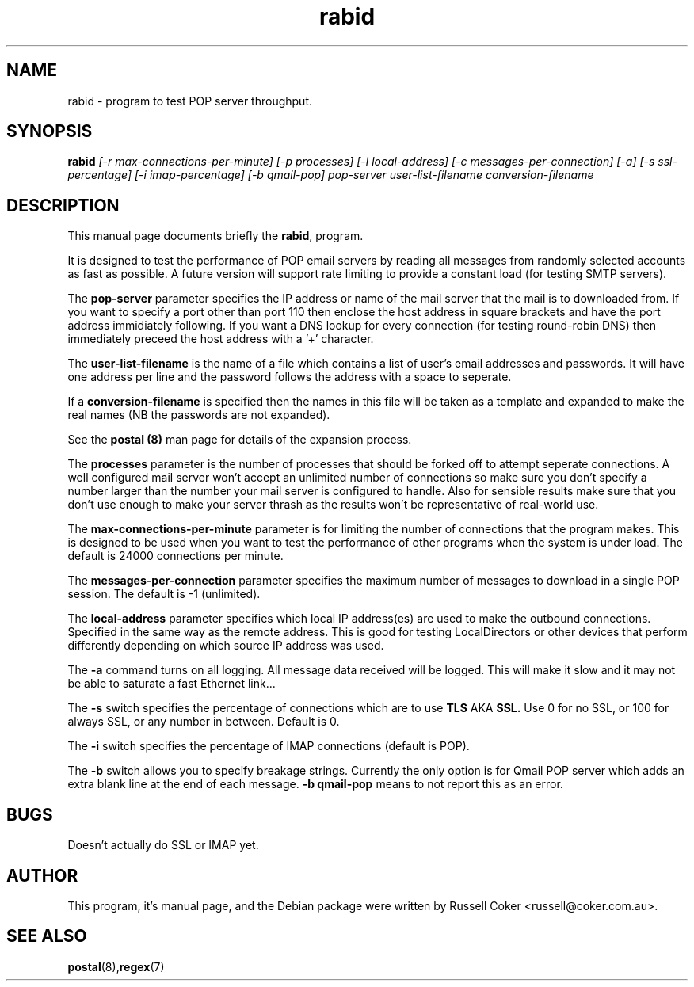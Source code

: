 .TH rabid 8
.SH NAME
rabid \- program to test POP server throughput.

.SH SYNOPSIS
.B rabid
.I [-r max-connections-per-minute] [-p processes] [-l local-address]
.I [-c messages-per-connection] [-a] [-s ssl-percentage] [-i imap-percentage]
.I [-b qmail-pop]
.I pop-server user-list-filename conversion-filename

.SH "DESCRIPTION"
This manual page documents briefly the
.BR rabid ,
program.
.P
It is designed to test the performance of POP email servers by reading all
messages from randomly selected accounts as fast as possible.  A future version
will support rate limiting to provide a constant load (for testing SMTP
servers).
.P
The
.B pop-server
parameter specifies the IP address or name of the mail server that the mail
is to downloaded from.  If you want to specify a port other than port 110 then
enclose the host address in
square brackets and have the port address immidiately following.  If you want
a DNS lookup for every connection (for testing round-robin DNS) then
immediately preceed the host address with a '+' character.
.P
The
.B user-list-filename
is the name of a file which contains a list of user's email addresses and
passwords.  It will have one address per line and the password follows the
address with a space to seperate.
.P
If a
.B conversion-filename
is specified then the names in this file will be taken as a template and
expanded to make the real names (NB the passwords are not expanded).
.P
See the
.B postal (8)
man page for details of the expansion process.
.P
The
.B processes
parameter is the number of processes that should be forked off to attempt
seperate connections.  A well configured mail server won't accept an unlimited
number of connections so make sure you don't specify a number larger than the
number your mail server is configured to handle.  Also for sensible results
make sure that you don't use enough to make your server thrash as the results
won't be representative of real-world use.
.P
The
.B max-connections-per-minute
parameter is for limiting the number of connections that the program
makes.  This is designed to be used when you want to test the performance
of other programs when the system is under load.  The default is 24000
connections per minute.
.P
The
.B messages-per-connection
parameter specifies the maximum number of messages to download in a single POP
session.  The default is -1 (unlimited).
.P
The
.B local-address
parameter specifies which local IP address(es) are used to make the outbound
connections.  Specified in the same way as the remote address.  This is good
for testing LocalDirectors or other devices that perform differently depending
on which source IP address was used.
.P
The
.B -a
command turns on all logging.  All message data received will be logged.  This
will make it slow and it may not be able to saturate a fast Ethernet link...
.P
The
.B -s
switch specifies the percentage of connections which are to use
.B TLS
AKA
.B SSL.
Use 0 for no SSL, or 100 for always SSL, or any number in between.  Default is
0.
.P
The
.B -i
switch specifies the percentage of IMAP connections (default is POP).
.P
The
.B -b
switch allows you to specify breakage strings.  Currently the only option is
for Qmail POP server which adds an extra blank line at the end of each
message.
.B -b qmail-pop
means to not report this as an error.

.SH BUGS
Doesn't actually do SSL or IMAP yet.


.SH AUTHOR
This program, it's manual page, and the Debian package were written by
Russell Coker <russell@coker.com.au>.


.SH "SEE ALSO"
.BR postal (8), regex (7)

